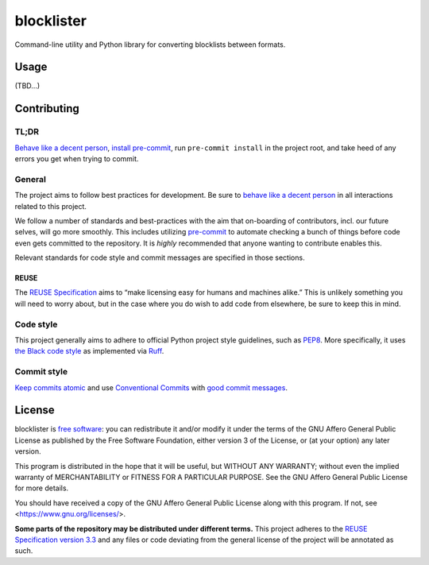 .. Copyright © 2025 Frederik “Freso” S. Olesen <https://freso.dk/>
.. SPDX-License-Identifier: AGPL-3.0-or-later

=============
 blocklister
=============

Command-line utility and Python library for converting blocklists between formats.

-------
 Usage
-------

(TBD…)

--------------
 Contributing
--------------

TL;DR
-----

`Behave like a decent person`_,
`install pre-commit`_,
run ``pre-commit install`` in the project root, and
take heed of any errors you get when trying to commit.

.. _`install pre-commit`: https://pre-commit.com/#installation

General
-------

The project aims to follow best practices for development. Be sure to
`behave like a decent person`_ in all interactions related to this project.

We follow a number of standards and best-practices with the aim that
on-boarding of contributors, incl. our future selves, will go more smoothly.
This includes utilizing `pre-commit`_ to automate checking a bunch of things
before code even gets committed to the repository. It is *highly* recommended
that anyone wanting to contribute enables this.

Relevant standards for code style and commit messages are specified in those sections.

.. _behave like a decent person: https://www.contributor-covenant.org/version/3/0/code_of_conduct/
.. _pre-commit: https://pre-commit.com/

REUSE
~~~~~

The `REUSE Specification`_ aims to “make licensing easy for humans and
machines alike.” This is unlikely something you will need to worry about,
but in the case where you do wish to add code from elsewhere, be sure to keep
this in mind.

.. _REUSE Specification: https://reuse.software/

Code style
----------

This project generally aims to adhere to official Python project style guidelines, such as PEP8_.
More specifically, it uses `the Black code style`_ as implemented via `Ruff`_.

.. _PEP8: https://www.python.org/dev/peps/pep-0008/
.. _the Black code style: https://black.readthedocs.io/en/stable/the_black_code_style/current_style.html
.. _Ruff: https://docs.astral.sh/ruff/

Commit style
------------

`Keep commits atomic`_ and use `Conventional Commits`_ with `good commit messages`_.

.. _`Keep commits atomic`: https://www.freshconsulting.com/insights/blog/atomic-commits/
.. _`Conventional Commits`: https://www.conventionalcommits.org/en/v1.0.0/
.. _`good commit messages`: https://cbea.ms/git-commit/

---------
 License
---------

blocklister is `free software`_: you can redistribute it and/or modify
it under the terms of the GNU Affero General Public License as
published by the Free Software Foundation, either version 3 of the
License, or (at your option) any later version.

This program is distributed in the hope that it will be useful,
but WITHOUT ANY WARRANTY; without even the implied warranty of
MERCHANTABILITY or FITNESS FOR A PARTICULAR PURPOSE.
See the GNU Affero General Public License for more details.

You should have received a copy of the GNU Affero General Public License
along with this program. If not, see <https://www.gnu.org/licenses/>.

**Some parts of the repository may be distributed under different terms.**
This project adheres to the `REUSE Specification version 3.3`_ and any
files or code deviating from the general license of the project will be
annotated as such.

.. _`free software`: https://www.gnu.org/philosophy/philosophy.html
.. _`REUSE Specification version 3.3`: https://reuse.software/spec-3.3/
